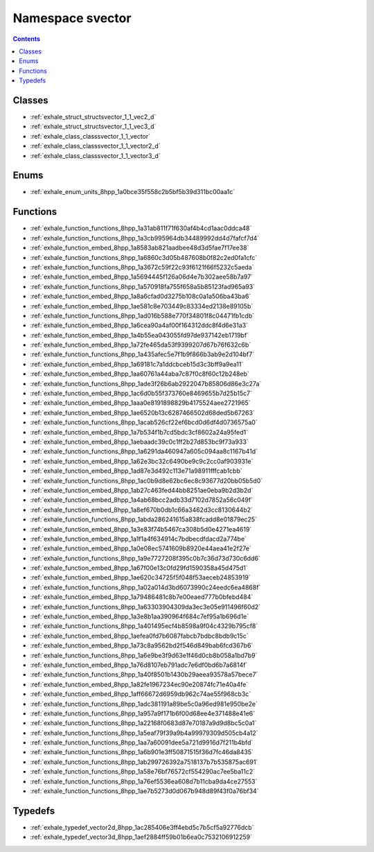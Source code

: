 
.. _namespace_svector:

Namespace svector
=================


.. contents:: Contents
   :local:
   :backlinks: none





Classes
-------


- :ref:`exhale_struct_structsvector_1_1_vec2_d`

- :ref:`exhale_struct_structsvector_1_1_vec3_d`

- :ref:`exhale_class_classsvector_1_1_vector`

- :ref:`exhale_class_classsvector_1_1_vector2_d`

- :ref:`exhale_class_classsvector_1_1_vector3_d`


Enums
-----


- :ref:`exhale_enum_units_8hpp_1a0bce35f558c2b5bf5b39d311bc00aa1c`


Functions
---------


- :ref:`exhale_function_functions_8hpp_1a31ab811f71f630af4b4cd1aac0ddca48`

- :ref:`exhale_function_functions_8hpp_1a3cb995964db34489992dd4d7fafcf7d4`

- :ref:`exhale_function_embed_8hpp_1a8583ab821aadbee48d3d5fae7f17ee38`

- :ref:`exhale_function_functions_8hpp_1a6860c3d05b487608b0f82c2ed0fa1cfc`

- :ref:`exhale_function_functions_8hpp_1a3672c59f22c93f6121f66f5232c5aeda`

- :ref:`exhale_function_embed_8hpp_1a5694445f126a06d4e7b302aee58b7a97`

- :ref:`exhale_function_functions_8hpp_1a570918fa755f658a5b85123fad965a93`

- :ref:`exhale_function_embed_8hpp_1a8a6cfad0d3275b108c0a1a506ba43ba6`

- :ref:`exhale_function_embed_8hpp_1ae581c8e703449c83334ed2138e89105b`

- :ref:`exhale_function_functions_8hpp_1ad016b588e770f34801f8c04471fb1cdb`

- :ref:`exhale_function_embed_8hpp_1a6cea90a4af00f164312ddc8f4d6e31a3`

- :ref:`exhale_function_embed_8hpp_1a4b55ea043055fd97de937142eb1719bf`

- :ref:`exhale_function_embed_8hpp_1a72fe465da53f9399207d67b76f632c6b`

- :ref:`exhale_function_functions_8hpp_1a435afec5e7f1b9f866b3ab9e2d104bf7`

- :ref:`exhale_function_embed_8hpp_1a69181c7a1ddcbceb15d3c3bff9a9ea11`

- :ref:`exhale_function_embed_8hpp_1aa60761a44aba7c87f0c8f60c12b248eb`

- :ref:`exhale_function_functions_8hpp_1ade3f26b6ab2922047b85806d86e3c27a`

- :ref:`exhale_function_embed_8hpp_1ac6d0b55f373760e8469655b7d25b15c7`

- :ref:`exhale_function_embed_8hpp_1aaa0e8191898829b4175524aee2721965`

- :ref:`exhale_function_embed_8hpp_1ae6520b13c6287466502d68ded5b67263`

- :ref:`exhale_function_functions_8hpp_1acab526cf22ef6bcd0d6df4d0736575a0`

- :ref:`exhale_function_embed_8hpp_1a7b534f1b7cd5bdc3cf8602a24a95fed1`

- :ref:`exhale_function_embed_8hpp_1aebaadc39c0c1ff2b27d853bc9f73a933`

- :ref:`exhale_function_functions_8hpp_1a6291da460947a605c094aa8c1167b41d`

- :ref:`exhale_function_embed_8hpp_1a62e3bc32c6490be9c9c2cc0af903931e`

- :ref:`exhale_function_embed_8hpp_1ad87e3d492c113e71a98911fffcab1cbb`

- :ref:`exhale_function_functions_8hpp_1ac0b9d8e62bc6ec8c93677d20bb05b5d0`

- :ref:`exhale_function_embed_8hpp_1ab27c463fed44bb8251ae0eba9b2d3b2d`

- :ref:`exhale_function_embed_8hpp_1a4ab68bcc2adb33d7102d7852a56c049f`

- :ref:`exhale_function_embed_8hpp_1a8ef670b0db1c66a3462d3cc8130644b2`

- :ref:`exhale_function_functions_8hpp_1abda286241615a838fcadd8e01879ec25`

- :ref:`exhale_function_embed_8hpp_1a3e83f74b5467ca308b5d0e4271ea4619`

- :ref:`exhale_function_embed_8hpp_1a1f1a4f634914c7bdbecdfdacd2a774be`

- :ref:`exhale_function_embed_8hpp_1a0e08ec5741609b8920e44aea41e2f27e`

- :ref:`exhale_function_functions_8hpp_1a9e7727208f395c0b7c36d73d730c6dd6`

- :ref:`exhale_function_embed_8hpp_1a67f00e13c0fd29fd1590358a45d475d1`

- :ref:`exhale_function_embed_8hpp_1ae620c34725f5f048f53aeceb24853919`

- :ref:`exhale_function_functions_8hpp_1a02a014d3bd6073990c24eedc6ea4868f`

- :ref:`exhale_function_embed_8hpp_1a79486481c8b7e00eaed777b0bfebd484`

- :ref:`exhale_function_functions_8hpp_1a63303904309da3ec3e05e911496f60d2`

- :ref:`exhale_function_embed_8hpp_1a3e8b1aa390964f684c7ef95a1b696d1e`

- :ref:`exhale_function_functions_8hpp_1a401495ecf4b8598a9f04c4329b795cf8`

- :ref:`exhale_function_embed_8hpp_1aefea0fd7b6087fabcb7bdbc8bdb9c15c`

- :ref:`exhale_function_embed_8hpp_1a73c8a9562bd2f546d849bab6fcd367b6`

- :ref:`exhale_function_functions_8hpp_1a6e9be3f9d63e1f46d0cb8b058a1bd7b9`

- :ref:`exhale_function_embed_8hpp_1a76d8107eb791adc7e6df0bd6b7a6814f`

- :ref:`exhale_function_functions_8hpp_1a40f8501b1430b29aeea93578a57bece7`

- :ref:`exhale_function_embed_8hpp_1a82fe1967234ec90e20874fc71e40a4fe`

- :ref:`exhale_function_embed_8hpp_1aff66672d6959db962c74ae55f968cb3c`

- :ref:`exhale_function_functions_8hpp_1adc381191a89be5c0a96ed981e950be2e`

- :ref:`exhale_function_functions_8hpp_1a957a9f171b6f00d68ee4e371488e41e6`

- :ref:`exhale_function_functions_8hpp_1a22168f0683d87e70187a9d9d8bc5c0a1`

- :ref:`exhale_function_functions_8hpp_1a5eaf79f39a9b4a99979309d505cb4a12`

- :ref:`exhale_function_functions_8hpp_1aa7a60091dee5a721d9916d7f211b4bfd`

- :ref:`exhale_function_functions_8hpp_1a6b901e3ff50871515f36d7fc46da8435`

- :ref:`exhale_function_functions_8hpp_1ab299726392a7518137b7b535875ac691`

- :ref:`exhale_function_functions_8hpp_1a58e76bf76572cf554290ac7ee5ba11c2`

- :ref:`exhale_function_functions_8hpp_1a76ef5536ea608d7b11cba9da4ce27553`

- :ref:`exhale_function_functions_8hpp_1ae7b5273d0d067b948d89f43f0a76bf34`


Typedefs
--------


- :ref:`exhale_typedef_vector2d_8hpp_1ac285406e3ff4ebd5c7b5cf5a92776dcb`

- :ref:`exhale_typedef_vector3d_8hpp_1aef2884ff59b01b6ea0c7532106912259`
